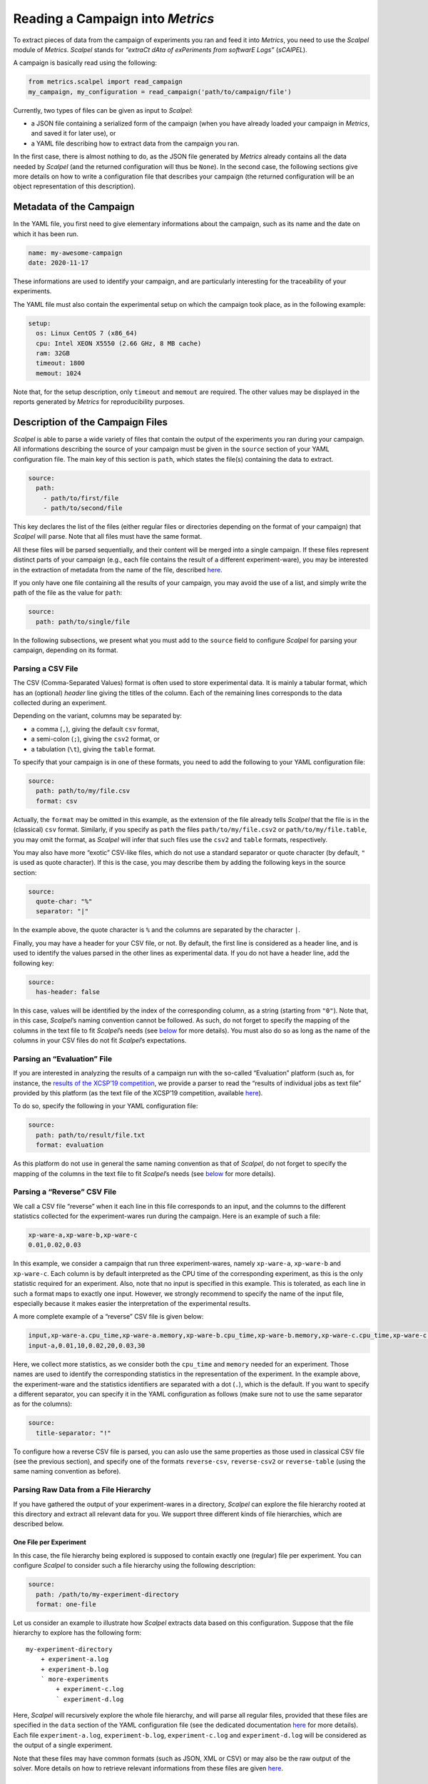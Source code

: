Reading a Campaign into *Metrics*
=================================

To extract pieces of data from the campaign of experiments you ran and
feed it into *Metrics*, you need to use the *Scalpel* module of
*Metrics*. *Scalpel* stands for *“extraCt dAta of exPeriments from
softwarE Logs”* (*sCAlPEL*).

A campaign is basically read using the following:

.. code:: python

   from metrics.scalpel import read_campaign
   my_campaign, my_configuration = read_campaign('path/to/campaign/file')

Currently, two types of files can be given as input to *Scalpel*:

-  a JSON file containing a serialized form of the campaign (when you
   have already loaded your campaign in *Metrics*, and saved it for
   later use), or
-  a YAML file describing how to extract data from the campaign you ran.

In the first case, there is almost nothing to do, as the JSON file
generated by *Metrics* already contains all the data needed by *Scalpel*
(and the returned configuration will thus be ``None``). In the second
case, the following sections give more details on how to write a
configuration file that describes your campaign (the returned
configuration will be an object representation of this description).

Metadata of the Campaign
------------------------

In the YAML file, you first need to give elementary informations about
the campaign, such as its name and the date on which it has been run.

.. code:: yaml

   name: my-awesome-campaign
   date: 2020-11-17

These informations are used to identify your campaign, and are
particularly interesting for the traceability of your experiments.

The YAML file must also contain the experimental setup on which the
campaign took place, as in the following example:

.. code:: yaml

   setup:
     os: Linux CentOS 7 (x86_64)
     cpu: Intel XEON X5550 (2.66 GHz, 8 MB cache)
     ram: 32GB
     timeout: 1800
     memout: 1024

Note that, for the setup description, only ``timeout`` and ``memout``
are required. The other values may be displayed in the reports generated
by *Metrics* for reproducibility purposes.

Description of the Campaign Files
---------------------------------

*Scalpel* is able to parse a wide variety of files that contain the
output of the experiments you ran during your campaign. All informations
describing the source of your campaign must be given in the ``source``
section of your YAML configuration file. The main key of this section is
``path``, which states the file(s) containing the data to extract.

.. code:: yaml

   source:
     path:
       - path/to/first/file
       - path/to/second/file

This key declares the list of the files (either regular files or
directories depending on the format of your campaign) that *Scalpel*
will parse. Note that all files must have the same format.

All these files will be parsed sequentially, and their content will be
merged into a single campaign. If these files represent distinct parts
of your campaign (e.g., each file contains the result of a different
experiment-ware), you may be interested in the extraction of metadata
from the name of the file, described
`here <#extracting-data-from-file-names>`__.

If you only have one file containing all the results of your campaign,
you may avoid the use of a list, and simply write the path of the file
as the value for ``path``:

.. code:: yaml

   source:
     path: path/to/single/file

In the following subsections, we present what you must add to the
``source`` field to configure *Scalpel* for parsing your campaign,
depending on its format.

Parsing a CSV File
~~~~~~~~~~~~~~~~~~

The CSV (Comma-Separated Values) format is often used to store
experimental data. It is mainly a tabular format, which has an
(optional) *header* line giving the titles of the column. Each of the
remaining lines corresponds to the data collected during an experiment.

Depending on the variant, columns may be separated by:

-  a comma (``,``), giving the default ``csv`` format,
-  a semi-colon (``;``), giving the ``csv2`` format, or
-  a tabulation (``\t``), giving the ``table`` format.

To specify that your campaign is in one of these formats, you need to
add the following to your YAML configuration file:

.. code:: yaml

   source:
     path: path/to/my/file.csv
     format: csv

Actually, the ``format`` may be omitted in this example, as the
extension of the file already tells *Scalpel* that the file is in the
(classical) ``csv`` format. Similarly, if you specify as ``path`` the
files ``path/to/my/file.csv2`` or ``path/to/my/file.table``, you may
omit the format, as *Scalpel* will infer that such files use the
``csv2`` and ``table`` formats, respectively.

You may also have more “exotic” CSV-like files, which do not use a
standard separator or quote character (by default, ``"`` is used as
quote character). If this is the case, you may describe them by adding
the following keys in the source section:

.. code:: yaml

   source:
     quote-char: "%"
     separator: "|"

In the example above, the quote character is ``%`` and the columns are
separated by the character ``|``.

Finally, you may have a header for your CSV file, or not. By default,
the first line is considered as a header line, and is used to identify
the values parsed in the other lines as experimental data. If you do not
have a header line, add the following key:

.. code:: yaml

   source:
     has-header: false

In this case, values will be identified by the index of the
corresponding column, as a string (starting from ``"0"``). Note that, in
this case, *Scalpel*\ ’s naming convention cannot be followed. As such,
do not forget to specify the mapping of the columns in the text file to
fit *Scalpel*\ ’s needs (see
`below <#mapping-data-to-scalpel-s-expectations>`__ for more details).
You must also do so as long as the name of the columns in your CSV files
do not fit *Scalpel*\ ’s expectations.

Parsing an “Evaluation” File
~~~~~~~~~~~~~~~~~~~~~~~~~~~~

If you are interested in analyzing the results of a campaign run with
the so-called “Evaluation” platform (such as, for instance, the `results
of the XCSP’19 competition <http://www.cril.univ-artois.fr/XCSP19/>`__,
we provide a parser to read the “results of individual jobs as text
file” provided by this platform (as the text file of the XCSP’19
competition, available
`here <http://www.cril.univ-artois.fr/XCSP19/results/export.php?idev=99>`__).

To do so, specify the following in your YAML configuration file:

.. code:: yaml

   source:
     path: path/to/result/file.txt
     format: evaluation

As this platform do not use in general the same naming convention as
that of *Scalpel*, do not forget to specify the mapping of the columns
in the text file to fit *Scalpel*\ ’s needs (see
`below <#mapping-data-to-scalpel-s-expectations>`__ for more details).

Parsing a “Reverse” CSV File
~~~~~~~~~~~~~~~~~~~~~~~~~~~~

We call a CSV file “reverse” when it each line in this file corresponds
to an input, and the columns to the different statistics collected for
the experiment-wares run during the campaign. Here is an example of such
a file:

.. code:: csv

   xp-ware-a,xp-ware-b,xp-ware-c
   0.01,0.02,0.03

In this example, we consider a campaign that run three experiment-wares,
namely ``xp-ware-a``, ``xp-ware-b`` and ``xp-ware-c``. Each column is by
default interpreted as the CPU time of the corresponding experiment, as
this is the only statistic required for an experiment. Also, note that
no input is specified in this example. This is tolerated, as each line
in such a format maps to exactly one input. However, we strongly
recommend to specify the name of the input file, especially because it
makes easier the interpretation of the experimental results.

A more complete example of a “reverse” CSV file is given below:

.. code:: csv

   input,xp-ware-a.cpu_time,xp-ware-a.memory,xp-ware-b.cpu_time,xp-ware-b.memory,xp-ware-c.cpu_time,xp-ware-c.memory
   input-a,0.01,10,0.02,20,0.03,30

Here, we collect more statistics, as we consider both the ``cpu_time``
and ``memory`` needed for an experiment. Those names are used to
identify the corresponding statistics in the representation of the
experiment. In the example above, the experiment-ware and the statistics
identifiers are separated with a dot (``.``), which is the default. If
you want to specify a different separator, you can specify it in the
YAML configuration as follows (make sure not to use the same separator
as for the columns):

.. code:: yaml

   source:
     title-separator: "!"

To configure how a reverse CSV file is parsed, you can aslo use the same
properties as those used in classical CSV file (see the previous
section), and specify one of the formats ``reverse-csv``,
``reverse-csv2`` or ``reverse-table`` (using the same naming convention
as before).

Parsing Raw Data from a File Hierarchy
~~~~~~~~~~~~~~~~~~~~~~~~~~~~~~~~~~~~~~

If you have gathered the output of your experiment-wares in a directory,
*Scalpel* can explore the file hierarchy rooted at this directory and
extract all relevant data for you. We support three different kinds of
file hierarchies, which are described below.

One File per Experiment
^^^^^^^^^^^^^^^^^^^^^^^

In this case, the file hierarchy being explored is supposed to contain
exactly one (regular) file per experiment. You can configure *Scalpel*
to consider such a file hierarchy using the following description:

.. code:: yaml

   source:
     path: /path/to/my-experiment-directory
     format: one-file

Let us consider an example to illustrate how *Scalpel* extracts data
based on this configuration. Suppose that the file hierarchy to explore
has the following form:

::

   my-experiment-directory
       + experiment-a.log
       + experiment-b.log
       ` more-experiments
           + experiment-c.log
           ` experiment-d.log

Here, *Scalpel* will recursively explore the whole file hierarchy, and
will parse all regular files, provided that these files are specified in
the ``data`` section of the YAML configuration file (see the dedicated
documentation `here <#description-of-the-data-to-extract>`__ for more
details). Each file ``experiment-a.log``, ``experiment-b.log``,
``experiment-c.log`` and ``experiment-d.log`` will be considered as the
output of a single experiment.

Note that these files may have common formats (such as JSON, XML or CSV)
or may also be the raw output of the solver. More details on how to
retrieve relevant informations from these files are given
`here <#description-of-the-data-to-extract>`__.

Multiple Files per Experiment
^^^^^^^^^^^^^^^^^^^^^^^^^^^^^

In this case, the file hierarchy being explored is supposed to contain a
set of (regular) files per experiment. The name of the files (without
their extensions) will be used to identify each experiment. You can
configure *Scalpel* to consider such a file hierarchy using the
following description:

.. code:: yaml

   source:
     path: /path/to/my-experiment-directory
     format: multi-files

Let us consider an example to illustrate how *Scalpel* extracts data
based on this configuration. Suppose that the file hierarchy to explore
has the following form:

::

   my-experiment-directory
       + experiment-a.out
       + experiment-a.err
       + experiment-b.out
       + experiment-b.err
       ` more-experiments
           + experiment-c.out
           + experiment-c.err
           + experiment-d.out
           ` experiment-d.err

Here, *Scalpel* will recursively explore the whole file hierarchy, and
will parse all regular files, provided that these files are specified in
the ``data`` section of the YAML configuration file (see the dedicated
documentation `here <#description-of-the-data-to-extract>`__ for more
details). In this case, the files ``experiment-a.out`` and
``experiment-a.err``, for instance, will be considered as outputs of the
same experiment (they are both named ``experiment-a``).

Note that these files may have common formats (such as JSON, XML or CSV)
or may also be the raw output of the solver. More details on how to
retrieve relevant informations from these files are given
`here <#description-of-the-data-to-extract>`__.

One Directory per Experiment
^^^^^^^^^^^^^^^^^^^^^^^^^^^^

In this case, the file hierarchy being explored is supposed to have one
directory that contain the output files of each experiment. The name of
the files inside this directory may be arbitrary (and even the same from
one experiment to another). You can configure *Scalpel* to consider such
a file hierarchy using the following description:

.. code:: yaml

   source:
     path: /path/to/my-experiment-directory
     format: dir

Let us consider an example to illustrate how *Scalpel* extracts data
based on this configuration. Suppose that the file hierarchy to explore
has the following form:

::

   my-experiment-directory
       + experiment-a
       |   + stdout
       |   + stderr
       + experiment-b
       |   + stdout
       |   + stderr
       ` more-experiments
           + experiment-c
           |   + stdout
           |   + stderr
           ` experiment-d
               + stdout
               + stderr

Here, *Scalpel* will recursively explore the whole file hierarchy, and
will consider each directory containing regular files as an experiment.
All the regular files contained in this directory will thus be
considered as outputs of the corresponding experiments, as long as these
files are specified in the ``data`` section of the YAML configuration
file (see the dedicated documentation
`here <#description-of-the-data-to-extract>`__ for more details). For
instance, the ``stdout`` and ``stderr`` files in the directory
``experiment-a`` will be considered as output files of the experiment
``experiment-a``, and will thus be used together to extract relevant
informations for this experiment.

Note that these files may have common formats (such as JSON, XML or CSV)
or may also be the raw output of the solver. More details on how to
retrieve relevant informations from these files are given
`here <#description-of-the-data-to-extract>`__.

Parsing Unsupported Formats
~~~~~~~~~~~~~~~~~~~~~~~~~~~

When developing *Scalpel*, we tried to think about as many campaign
formats as possible. However, it may happen that you need to parse a
campaign that uses a format that is not recognized (yet) by *Scalpel*.
If this is the case you may write your own parser. by extending the
class ``CampaignParser``. This class must define a constructor taking as
argument a ``ScalpelConfiguration`` and a ``CampaignParserListener``. To
give you ideas on how to write such a parser, you may have a look to the
`source of our
parsers <https://github.com/crillab/metrics/tree/master/metrics/scalpel/parser>`__.

Then, add the class of your parser to your YAML configuration file as
follows:

.. code:: yaml

   source:
     parser: my.completely.specified.AwesomeParser

*Scalpel* will dynamically instantiate your parser, and will then use it
to parse the campaign. To make this possible, you will need to import
your ``AwesomeParser`` before invoking ``read_campaign()``, to make sure
that this class will be reachable.

   **Remark**

   If you need to parse a campaign that uses an unsupported format, do
   not hesitate to submit an issue, with an example of what you want to
   parse. We will provide you some advices for writing your own parser.

   We may also add a new feature to *Scalpel* by supporting this format,
   either by writing a parser or by integrating yours if you agree to
   contribute and submit a pull request.

Identifying Successful Experiments
~~~~~~~~~~~~~~~~~~~~~~~~~~~~~~~~~~

When analyzing experimental results, it is often useful to identify
which experiments are successful and which are not. By default, an
experiment is considered as successful when it ended within the time
limit. However, you may also want to perform additional checks to make
sure that an experiment succeeded (for instance, by checking that the
output of the experiment is correct).

To do so, you may add to your YAML configuration file an ``is-success``
filter that allows to make such checks, as in the following example:

.. code:: yaml

   source:
     is-success:
       - ${success}
       - ${valueA} == ${valueB} or {valueC} == 0
       - ${result} in ['CORRECT', 'CORRECT TOO']

Let us describe the syntax of the filter in the example above. First,
``is-success`` defines a list of conjunctively interpreted Boolean
expressions. These expressions are themselves disjunctions of
predicates.

Each predicate has to contain at least one variable, delimited using
``${...}``. Such a variable corresponds to the identifier of an
experimental data read for a given experiment (for instance, the
``cpu_time`` of the experiment).

If the predicate contains only the variable (such as ``${success}``),
then this variable is interpreted as a Boolean value. Otherwise, the
predicate can use any comparison operator (among ``<``, ``<=``, ``==``,
``!=``, ``>=``, ``>``) to compare the variable with either a literal
value (which can be a Boolean value, an integer, a float number or a
string) or another variable. A predicate can also check that a variable
is either contained in a list of values (either literal values or
variables) or contains a value (either a literal value or a variables)
using the ``in`` operator. Lists are delimited using ``[...]``.

   **Remark**

   It is worth noting that *Scalpel* itself does **not** use
   ``is-success`` to filter data, in the sense that even failed
   experiment are included in the campaign it builds.

   Instead, *Scalpel* passes this filter on to *Wallet*, so that the
   drawn figures only take into account successful experiments.

Description of the Data to Extract
----------------------------------

In order to extract data from the files of your campaign, you need to
provide a description of their content. In the following, we describe
how to write such a description.

Extracting Data from Raw Files
~~~~~~~~~~~~~~~~~~~~~~~~~~~~~~

If your experiment-ware produces raw output, and you want *Scalpel* to
parse it, you can describe how to extract data from the corresponding
files using regular expressions, as in the following example:

.. code:: yaml

   data:
     raw-data:
       - log-data: cpu_time
         file: "*.out"
         regex: 'overall runtime: (\d+.\d+) seconds'
         group: 1

In this case, when *Scalpel* reads a file with extension ``.out``, it
looks for a line that matches the specified regular expression, and
extracts the the ``cpu_time`` of the experiment from the group ``1``
(i.e. ``(\d+.\d+)``) in this regular expression. In this case, the group
could be omitted, as the value ``1`` is the default.

To make easier the description of raw data, *Scalpel* also recognizes
so-called *simplified patterns*, as illustrated in the following
example:

.. code:: yaml

   data:
     raw-data:
       - log-data: cpu_time
         file: "*.out"
         pattern: "overall runtime: {real} seconds"

Observe that, here, ``pattern`` is used in place of ``regex``, and that
the group ``(\d+.\d+)`` used in the previous example is replaced by
``{real}``. This syntax allows to use one of the different symbols used
to represent common data, and to avoid worrying about whitespaces (in a
simplified pattern, any whitespace is interpreted as a sequence of
whitespace characters.

*Scalpel* can interpret the following symbols.

-  ``{integer}`` for a (possibly signed) integer,
-  ``{real}`` for a real number,
-  ``{boolean}`` for a Boolean value (``true`` or ``false``, case
   insensitive),
-  ``{word}`` for a word (i.e., a sequence of letters, digits and
   ``_``), and
-  ``{any}`` for any sequence of characters (not greedy).

If the same line contains multiple relevant data, you can extract them
by using lists for both ``log-data`` and ``groups`` (you need to use the
same order for both lists), as in the following example:

.. code:: yaml

   data:
     raw-data:
       - log-data:
           - cpu_time
           - wall_time
         file: "*.out"
         pattern: "runtime: {real} seconds (cpu), {real} seconds (wallclock)"
         groups:
           - 1
           - 2

Note that it is not possible to mix regular expressions and simplified
patterns.

Extracting Data from File Names
~~~~~~~~~~~~~~~~~~~~~~~~~~~~~~~

Depending on your setting, you may need to extract relevant information
from the name of the file to parse (for instance, the name of the
experiment-ware or that of the input). This can be achieved through
``file-name-meta``, as in the following example:

.. code:: yaml

   data:
     file-name-meta:
       pattern: "{any}_{any}.log"
       groups:
         experiment_ware: 1
         input: 2

As for ``log-data``, you may choose to use either regular expressions
(``regex``) or a simplified ``pattern``. The fields in ``groups`` are
used to name the groups identifying relevant data.

For instance, if the file ``my-xp-ware_my-input.log``, the group ``1``
matches with ``my-xp-ware``, which is thus identified as the
``experiment_ware``, while the group ``2`` matches with ``my-input``,
which is thus identified as the ``input``.

Extracting Data from Common Formats
~~~~~~~~~~~~~~~~~~~~~~~~~~~~~~~~~~~

If your output files use a common format (as JSON, CSV or XML), you do
not need to use ``raw-data`` to extract their value. Instead, you just
need to specify the name of such files as follows (wildcards are
supported).

.. code:: yaml

   data:
     data-files:
       - "*.json"
       - "output.xml"

Note that *Scalpel* will be able to extract data from such files by
inferring automatically identifiers for the data it extracts. In the
case of CSV files, the identifiers that will be used is inferred based
on the header of the file.

For JSON and XML files, a “dotted” notation will be used. For example,
consider the following JSON output:

.. code:: json

   {
     "experiment": {
       "runtime": 123.4,
       "value": [24, 27, 42, 51, 1664]
     }
   }

Scalpel will automatically identify the runtime as
``experiment.runtime`` and the list of values as ``experiment.value``.
The same identifiers are inferred for the following XML output:

.. code:: xml

   <experiment runtime="123.4">
     <value>24</value>
     <value>27</value>
     <value>42</value>
     <value>51</value>
     <value>1664</value>
   </experiment>

If needed, you can also configure the parser to use for reading data
from such data-files, as in the following example:

.. code:: yaml

   data:
     data-files:
       - name: "*.json"
         format: json
       - name: "*.csv"
         format: csv
         has-header: false
         separator: " "
       - name: "*.txt"
         parser: my.completely.specified.AwesomeParser

Observe in the example above that CSV files may be configured as for CSV
campaigns (the same fields are used to describe the format of the file).

Moreover, it is also possible to specify a custom parser, provided you
give the *completely specified* name of this class. This parser must
extend ``CampaignOutputParser``, and its constructor must take as input
a ``ScalpelConfiguration``, a ``CampaignParserListener``, the path of
the file to parse and its name.

Mapping Data to *Scalpel*\ ’s Expectations
~~~~~~~~~~~~~~~~~~~~~~~~~~~~~~~~~~~~~~~~~~

When parsing an experiment, *Scalpel* expects to find several required
informations to describe the result of this experiment. The identifier
of such data is thus crucial to allow *Scalpel* to build consistent
experiments. This is in particular true for the identifiers:

-  ``experiment_ware``, which is the experiment-ware run in a given
   experiment,
-  ``input``, which is the input on which the expriment-ware has been
   run, and
-  ``cpu_time``, which is the runtime of the experiment.

If these identifiers are not specified in your campaign files (for
instance, you have a CSV file in which the header does not use these
names), you need to tell *Scalpel* how to map your experimental data to
the expected identifiers. This can be achieved by specifying a
``mapping`` as in the following example:

.. code:: yaml

   data:
     mapping:
       experiment_ware:
         - program
         - options
       cpu_time: runtime
       input: file

In this example, we have that, for each experiment, the data read as
``runtime`` will be interpreted as ``cpu_time`` and ``file`` as
``input``.

Note that, for ``experiment_ware``, two identifiers are specified. In
this case, the data read as ``program`` and ``options`` will be
concatenated (in this order) to build up the identifier of the
experiment-ware. Moreover, if this experiment-ware does not exist yet,
an object representation of this experiment-ware will be instantiated,
using ``program`` and ``options`` has two additional fields.

   **Remark**

   This mapping is mainly designed to map custom identifiers to
   *Metrics*\ ’ naming conventions. However, you can also use this
   mapping to rename other data (especially when their identifiers are
   automatically inferred by *Scalpel*), or to group together data that
   are separated in your campaign files.

Additional Information About the Campaign
-----------------------------------------

When collecting data about a campaign, you may want to add relevant
information that do not appear in the files produced during the
execution of your experiments regarding its settings. This section
present how you can describe the experiment-wares and inputs you used
for your experiments.

Description of the Experiment-Wares
~~~~~~~~~~~~~~~~~~~~~~~~~~~~~~~~~~~

Optionally, you may provide a description of the experiment-wares (i.e.,
the software programs you ran during your campaign). By default,
experiment-wares are automagically instantiated when encountered during
the parsing of your campaign files.

However, you may want to specify additional data w.r.t. the programs you
experimented (for instance, the version of the software, the command
line options passed to the program that was executed, etc.).

As such data may not be appear in your campaign files, you can specify
them in the YAML configuration as follows:

.. code:: yaml

   experiment-wares:
     - name: my-awesome-xpware
       version: 0.1.0
       command-line: ./my-awesome-xpware -o option
     - name: my-great-xpware
       commit-sha: abcd1234
       command-line: ./my-great-xpware -v value

When you specify informations about experiment-wares, only their names
are required. The name of an experiment-ware must uniquely identify this
experiment-ware in the campaign, and must match the one that *Scalpel*
will extract from your campaign files. For all other informations you
specify, you may use any key you want to identify these informations.

Also, note that you are not required to use the same keys for all
experiment-wares. You may also omit experiment-wares for which you do
not need more informations than those mentionned in the campaign files:
these experiment-wares will simply be discovered when parsing the files.

Moreover, you may simply specify the list of the experiment-wares used
in the campaign:

.. code:: yaml

   experiment-wares:
     - my-awesome-xpware
     - my-great-xpware

Doing so is rarely useful, as the name of the experiment-wares must
necessarily be mentioned in the campaign files, and thus will be
discovered during their parsing. However, this may be helpful to remind
you that some experiments are missing, for instance, if you do not have
run all experiment-wares yet.

Description of the Inputs
~~~~~~~~~~~~~~~~~~~~~~~~~

As for experiment-wares, you may want to add data about the inputs of
your experiments. This is achieved by defining an ``input-set`` in your
YAML configuration file, and giving it a proper nam, as in the following
example:

.. code:: yaml

   input-set:
     name: my-awesome-input-set
     type: list
     files:
       - path: path/to/instanceA.cnf
         family: F1
       - path: path/to/instanceB.cnf
         family: F2

In this example, ``files`` allows to list all the inputs you used in
your experiments. As for experiment-wares, you may specify as many data
as you want for your inputs. You may also used different keys for these
data, and omit input files when you do not need to add more information
than those provided in the campaign files. The only required key is
``path``.

In the example above, observe that the type ``list`` is declared, to
specify that all relevant information are specified in ``files``.

Another possible type is ``file-list``, if you only list the path of the
files (in which case, you do not need to specify the ``path`` key). You
may also use ``file`` if this list is written in a separate file (one
path per line), in which case the ``files`` must give the list of the
files to read.

Finally, you may also specify a ``hierarchy`` type, in which case
*Scalpel* will explore a file hierarchy to find all input files from the
file hierarchy rooted at the directory specified in ``files``, as in the
following example:

.. code:: yaml

   input-set:
     name: my-awesome-input-set
     type: hierarchy
     extensions: ".cnf"
     files: /path/to/my/benchmarks
     file-name-meta:
       pattern: /path/to/my/benchmarks/{any}/{any}.cnf
       groups:
         family: 1
         name: 2

Note that, in this example, the input files that are considered are
those stored in the file hierarchy rooted at the directory
``/path/to/my/benchmarks``, and having a ``.cnf`` extension (you may
also specify a list of extensions if you have more than one).

Also, observe that a ``file-name-meta`` section is specified, with the
same syntax as that described
`here <#extracting-data-from-file-names>`__. It allows to extract
relevant informations from the name of each input.

Both ``extensions`` and ``file-name-meta`` are taken into account for
any type of input-sets.
